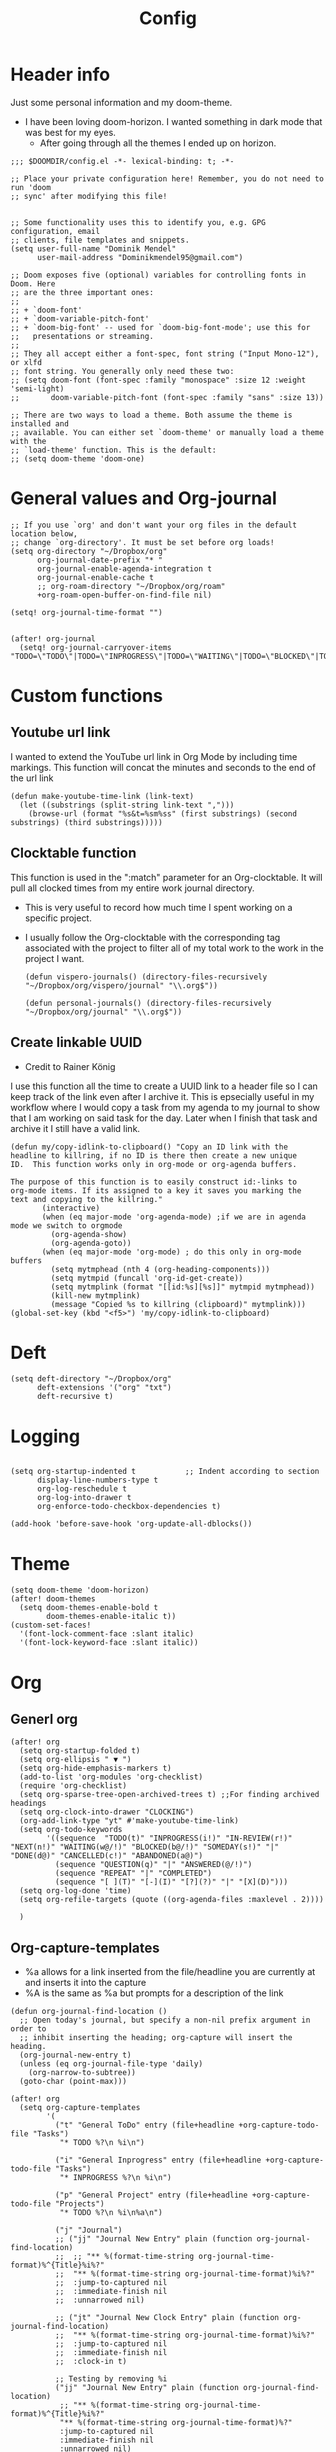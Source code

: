 #+TITLE: Config
#+PROPERTY: header-args+ :tangle config.el
* Header info
Just some personal information and my doom-theme.
- I have been loving doom-horizon. I wanted something in dark mode that was best for my eyes.
  + After going through all the themes I ended up on horizon.
#+begin_src elisp
;;; $DOOMDIR/config.el -*- lexical-binding: t; -*-

;; Place your private configuration here! Remember, you do not need to run 'doom
;; sync' after modifying this file!


;; Some functionality uses this to identify you, e.g. GPG configuration, email
;; clients, file templates and snippets.
(setq user-full-name "Dominik Mendel"
      user-mail-address "Dominikmendel95@gmail.com")

;; Doom exposes five (optional) variables for controlling fonts in Doom. Here
;; are the three important ones:
;;
;; + `doom-font'
;; + `doom-variable-pitch-font'
;; + `doom-big-font' -- used for `doom-big-font-mode'; use this for
;;   presentations or streaming.
;;
;; They all accept either a font-spec, font string ("Input Mono-12"), or xlfd
;; font string. You generally only need these two:
;; (setq doom-font (font-spec :family "monospace" :size 12 :weight 'semi-light)
;;       doom-variable-pitch-font (font-spec :family "sans" :size 13))

;; There are two ways to load a theme. Both assume the theme is installed and
;; available. You can either set `doom-theme' or manually load a theme with the
;; `load-theme' function. This is the default:
;; (setq doom-theme 'doom-one)
#+end_src
* General values and Org-journal
#+begin_src elisp
;; If you use `org' and don't want your org files in the default location below,
;; change `org-directory'. It must be set before org loads!
(setq org-directory "~/Dropbox/org"
      org-journal-date-prefix "* "
      org-journal-enable-agenda-integration t
      org-journal-enable-cache t
      ;; org-roam-directory "~/Dropbox/org/roam"
      +org-roam-open-buffer-on-find-file nil)

(setq! org-journal-time-format "")


(after! org-journal
  (setq! org-journal-carryover-items "TODO=\"TODO\"|TODO=\"INPROGRESS\"|TODO=\"WAITING\"|TODO=\"BLOCKED\"|TODO=\"QUESTION\""))
#+end_src
* Custom functions
** Youtube url link
I wanted to extend the YouTube url link in Org Mode by including time markings. This function will concat the minutes and seconds to the end of the url link
#+begin_src elisp
(defun make-youtube-time-link (link-text)
  (let ((substrings (split-string link-text ",")))
    (browse-url (format "%s&t=%sm%ss" (first substrings) (second substrings) (third substrings)))))
#+end_src
** Clocktable function
This function is used in the ":match" parameter for an Org-clocktable. It will pull all clocked times from my entire work journal directory.
- This is very useful to record how much time I spent working on a specific project.
- I usually follow the Org-clocktable with the corresponding tag associated with the project to filter all of my total work to the work in the project I want.
  #+begin_src elisp
(defun vispero-journals() (directory-files-recursively "~/Dropbox/org/vispero/journal" "\\.org$"))

(defun personal-journals() (directory-files-recursively "~/Dropbox/org/journal" "\\.org$"))
  #+end_src
** Create linkable UUID
- Credit to Rainer König
I use this function all the time to create a UUID link to a header file so I can keep track of the link even after I archive it.
This is epsecially useful in my workflow where I would copy a task from my agenda to my journal to show that I am working on said task for the day. Later when I finish that task and archive it I still have a valid link.
#+begin_src elisp
(defun my/copy-idlink-to-clipboard() "Copy an ID link with the
headline to killring, if no ID is there then create a new unique
ID.  This function works only in org-mode or org-agenda buffers.

The purpose of this function is to easily construct id:-links to
org-mode items. If its assigned to a key it saves you marking the
text and copying to the killring."
       (interactive)
       (when (eq major-mode 'org-agenda-mode) ;if we are in agenda mode we switch to orgmode
         (org-agenda-show)
         (org-agenda-goto))
       (when (eq major-mode 'org-mode) ; do this only in org-mode buffers
         (setq mytmphead (nth 4 (org-heading-components)))
         (setq mytmpid (funcall 'org-id-get-create))
         (setq mytmplink (format "[[id:%s][%s]]" mytmpid mytmphead))
         (kill-new mytmplink)
         (message "Copied %s to killring (clipboard)" mytmplink)))
(global-set-key (kbd "<f5>") 'my/copy-idlink-to-clipboard)
#+end_src
* Deft
#+begin_src elisp
(setq deft-directory "~/Dropbox/org"
      deft-extensions '("org" "txt")
      deft-recursive t)
#+end_src
* Logging
#+begin_src elisp

(setq org-startup-indented t           ;; Indent according to section
      display-line-numbers-type t
      org-log-reschedule t
      org-log-into-drawer t
      org-enforce-todo-checkbox-dependencies t)

(add-hook 'before-save-hook 'org-update-all-dblocks())
#+end_src
* Theme
#+begin_src elisp
(setq doom-theme 'doom-horizon)
(after! doom-themes
  (setq doom-themes-enable-bold t
        doom-themes-enable-italic t))
(custom-set-faces!
  '(font-lock-comment-face :slant italic)
  '(font-lock-keyword-face :slant italic))
#+end_src
* Org
** Generl org
#+begin_src elisp
(after! org
  (setq org-startup-folded t)
  (setq org-ellipsis " ▼ ")
  (setq org-hide-emphasis-markers t)
  (add-to-list 'org-modules 'org-checklist)
  (require 'org-checklist)
  (setq org-sparse-tree-open-archived-trees t) ;;For finding archived headings
  (setq org-clock-into-drawer "CLOCKING")
  (org-add-link-type "yt" #'make-youtube-time-link)
  (setq org-todo-keywords
        '((sequence  "TODO(t)" "INPROGRESS(i!)" "IN-REVIEW(r!)" "NEXT(n!)" "WAITING(w@/!)" "BLOCKED(b@/!)" "SOMEDAY(s!)" "|" "DONE(d@)" "CANCELLED(c!)" "ABANDONED(a@)")
          (sequence "QUESTION(q)" "|" "ANSWERED(@/!)")
          (sequence "REPEAT" "|" "COMPLETED")
          (sequence "[ ](T)" "[-](I)" "[?](?)" "|" "[X](D)")))
  (setq org-log-done 'time)
  (setq org-refile-targets (quote ((org-agenda-files :maxlevel . 2))))

  )
#+end_src
** Org-capture-templates
- %a allows for a link inserted from the file/headline you are currently at and inserts it into the capture
- %A is the same as %a but prompts for a description of the link
#+begin_src elisp
(defun org-journal-find-location ()
  ;; Open today's journal, but specify a non-nil prefix argument in order to
  ;; inhibit inserting the heading; org-capture will insert the heading.
  (org-journal-new-entry t)
  (unless (eq org-journal-file-type 'daily)
    (org-narrow-to-subtree))
  (goto-char (point-max)))

(after! org
  (setq org-capture-templates
        '(
          ("t" "General ToDo" entry (file+headline +org-capture-todo-file "Tasks")
           "* TODO %?\n %i\n")

          ("i" "General Inprogress" entry (file+headline +org-capture-todo-file "Tasks")
           "* INPROGRESS %?\n %i\n")

          ("p" "General Project" entry (file+headline +org-capture-todo-file "Projects")
           "* TODO %?\n %i\n%a\n")

          ("j" "Journal")
          ;; ("jj" "Journal New Entry" plain (function org-journal-find-location)
          ;;  ;; "** %(format-time-string org-journal-time-format)%^{Title}%i%?"
          ;;  "** %(format-time-string org-journal-time-format)%i%?"
          ;;  :jump-to-captured nil
          ;;  :immediate-finish nil
          ;;  :unnarrowed nil)

          ;; ("jt" "Journal New Clock Entry" plain (function org-journal-find-location)
          ;;  "** %(format-time-string org-journal-time-format)%i%?"
          ;;  :jump-to-captured nil
          ;;  :immediate-finish nil
          ;;  :clock-in t)

          ;; Testing by removing %i
          ("jj" "Journal New Entry" plain (function org-journal-find-location)
           ;; "** %(format-time-string org-journal-time-format)%^{Title}%i%?"
           "** %(format-time-string org-journal-time-format)%?"
           :jump-to-captured nil
           :immediate-finish nil
           :unnarrowed nil)

          ("jt" "Journal New Clock Entry" plain (function org-journal-find-location)
           "** %(format-time-string org-journal-time-format)%?"
           :jump-to-captured nil
           :immediate-finish nil
           :clock-in t)

          ("jm" "Journal New Meeting" plain (function org-journal-find-location)
           "** %(format-time-string org-journal-time-format)%^{Select Meeting|Standup|Embedded Software Team|CAP Schedule Review|Embedded Software Knowledge Sharing|Technical Brief - One on One with Rob|Townhall}%? :meeting:"
           :jump-to-captured nil
           :immediate-finish nil
           :clock-in t)

          ("jr" "Journal Review" plain (function org-journal-find-location)
           "** %(format-time-string org-journal-time-format)Review %^{prompt} for %^{prompt}%? :review:"
           :jump-to-captured nil
           :immediate-finish nil
           :clock-in t)

          ("jh" "Journal Helping" plain (function org-journal-find-location)
           "** %(format-time-string org-journal-time-format)Helping %^{prompt}%? :helping:"
           :jump-to-captured nil
           :immediate-finish nil
           :clock-in t)

          ("jl" "Journal Lunch" plain (function org-journal-find-location)
           "** %(format-time-string org-journal-time-format)Lunch :break:"
           :jump-to-captured nil
           :immediate-finish nil
           :clock-in t)

          ;; ("jm" "Journal Meetings")
          ;; ("jme" "Embedded Software Team" plain (function org-journal-find-location)
          ;;  "** %(format-time-string org-journal-time-format)Embedded Software Team :meeting:"
          ;;  :jump-to-captured nil
          ;;  :immediate-finish t
          ;;  :clock-in t)


          ("s" "Specific location")
          ("sp" "Personal")
          ("spt" "todoDOM" entry (file+headline "~/Dropbox/org/roam/personal_agenda.org" "Tasks")
           "* TODO %?\n %i\n")
          ;; :empty-lines-before 1)
          ;; :prepend t)
          ;; :headline "Test"
          ;; :type entry
          ;; :template ("* %?" "%i %a"))

          ("sw" "Work")
          ("swt" "Work General ToDo" entry (file+headline "~/Dropbox/org/roam/vispero/vispero_agenda.org" "Tasks")
           "* TODO %?\n %i\n")

          ("swp" "Work Project" entry (file+headline "~/Dropbox/org/roam/vispero/vispero_agenda.org" "Projects")
           "* TODO %?\n %i\n%a\n")

          )))
#+end_src
** Org Agenda
#+begin_src elisp
(after! org-agenda
  (add-to-list 'org-agenda-bulk-custom-functions
               '(?a org-agenda-archive-to-archive-sibling)))
#+end_src
** Org-super-agenda
- Types of agenda custom command keywords: ([[https://orgmode.org/worg/org-tutorials/org-custom-agenda-commands.html][link]])
  The desired agenda display/search. The options include agenda, todo, search, tags, alltodo, tags-todo, todo-tree, tags-tree, occur-tree, or a user-defined function.
#+begin_src elisp
(use-package! org-super-agenda
  :commands (org-super-agenda-mode))

(after! org-agenda
  (org-super-agenda-mode))

(setq org-agenda-skip-scheduled-if-done t
      org-agenda-skip-deadline-if-done t
      org-agenda-skip-timestamp-if-done t
;; (setq org-agenda-skip-scheduled-if-done t
;;       org-agenda-skip-deadline-if-done t
      org-agenda-include-deadlines t
      org-agenda-block-separator nil
      org-agenda-tags-column 100 ;; from testing this seems to be a good value
      org-agenda-compact-blocks t)

(setq org-super-agenda-header-map (make-sparse-keymap)) ;;Needed for evil keys in org-super-agenda
(after! org
  (setq org-agenda-custom-commands
        '(
          ("ot" "Overview test"
           ((agenda "" ((org-agenda-span 'day)
                        (org-super-agenda-groups
                         '((:name "Today"
                            :time-grid t
                            :date today
                            :todo "TODAY"
                            :scheduled today
                            :order 1)))))
            ;; (tags "question" ((org-agenda-overriding-header "")
            (tags "." ((org-agenda-overriding-header "")
                       (org-super-agenda-groups
                        '((:name "Questions"
                           ;; '((
                           :tag "question"
                           ;; :anything t
                           ;; :auto-tags t
                           :order 12)
                          (:discard (:anything t))
                          ))))
            (alltodo "" ((org-agenda-overriding-header "")
                         ;; (tags-todo "." ((org-agenda-overriding-header "")
                         (org-super-agenda-groups
                          '((:name "Next to do"
                             :todo "NEXT"
                             :order 4)
                            (:name "Due Today"
                             :deadline today
                             :order 2)
                            (:name "Important"
                             :tag "Important"
                             :priority "A"
                             :order 6)
                            (:name "Due Soon"
                             :deadline future
                             :order 8)
                            (:name "Overdue"
                             :deadline past
                             :face error
                             :order 7)
                            (:name "Inprogress"
                             :todo "INPROGRESS"
                             :order 3)
                            (:name "Questions"
                             ;; :regexp (:todo "QUESTION" :tag "question")
                             :todo "QUESTION"
                             :tag "question"
                             :order 10)
                            (:name "Questions tags"
                             :tag "question"
                             :order 11)
                            (:name "Projects"
                             :tag "Project"
                             :order 15)
                            (:name "In review"
                             :todo "IN-REVIEW"
                             :order 14)
                            (:name "Waiting"
                             :todo "WAITING"
                             :order 20)
                            (:name "Some day"
                             :todo "SOMEDAY"
                             :order 25)
                            (:name "Done"
                             :todo "DONE"
                             :order 26)
                            (:name "Trivial"
                             :priority<= "C"
                             :tag ("Trivial" "Unimportant")
                             :todo ("SOMEDAY")
                             :order 90)
                            (:name "Everything else"
                             :anything t
                             :auto-tags t
                             :order 89)
                            ;; (:name "Random shit"
                            ;;  :auto-tags t
                            ;;  :priority<= "C"
                            ;;  :order 89)
                            (:discard (:tag ("Chore" "Routine" "Daily")))
                            ))))))


          ("p" "Projects"
           ;; (
           ((agenda "" ((org-agenda-span 'day)
                        (org-super-agenda-groups
                         '((:name "Today"
                            :time-grid t
                            :date today
                            :todo "TODAY"
                            :scheduled today
                            :order 1)))))
            (alltodo "" ((org-agenda-overriding-header "")
                         (org-super-agenda-groups
                          `((:name "WAITING"
                             :children "WAITING"
                             :order 2)
                            (:discard (:anything t)))
                          )))))

          ("w" "Weekly review"
           ((alltodo "" ((org-agenda-overriding-header "")
                        (org-agenda-skip-function '(org-agenda-skip-entry-if 'notregexpt "^\\*\\* DONE"))))))
          ;; ))))
          ))

  )

;; '(
;;   ("o" "Overview")
;;   ("ot" "Overview Test"
;; ((agenda "" ((org-agenda-span 'day)
;;              (org-super-agenda-groups
;;               '((:name "Today"
;;                  :time-grid t
;;                  :date today
;;                  :todo "TODAY"
;;                  :scheduled today
;;                  :order 1)))))
;;  (alltodo "" ((org-agenda-overriding-header "")
;;               (org-super-agenda-groups
;;                '((:name "Next to do"
;;                   :todo "NEXT"
;;                   :order 4)
;;                  (:name "Important"
;;                   :tag "Important"
;;                   :priority "A"
;;                   :order 6)
;;                  (:name "Due Today"
;;                   :deadline today
;;                   :order 2)
;;                  (:name "Due Soon"
;;                   :deadline future
;;                   :order 8)
;;                  (:name "Overdue"
;;                   :deadline past
;;                   :face error
;;                   :order 7)
;;                  (:name "Projects"
;;                   :tag "Project"
;;                   :order 10)
;;                  (:name "Questions"
;;                   :todo "QUESTION"
;;                   :order 15)
;;                  (:name "Inprogress"
;;                   :todo "INPROGRESS"
;;                   :order 3)
;;                  (:name "In review"
;;                   :todo "IN-REVIEW"
;;                   :order 14)
;;                  (:name "Waiting"
;;                   :todo "WAITING"
;;                   :order 20)
;;                  (:name "Some day"
;;                   :todo "SOMEDAY"
;;                   :order 25)
;;                  (:name "Trivial"
;;                   :priority<= "C"
;;                   :tag ("Trivial" "Unimportant")
;;                   :todo ("SOMEDAY")
;;                   :order 90)
;;                  (:discard (:tag ("Chore" "Routine" "Daily")))))))))))

;; (setq org-agenda-custom-commands
;;       '(("A" . "Agendas")
;;         ("AT" "Daily Overview"
;;          (agenda "" (org-agenda-span 'day)
;;                  (org-super-agenda-groups
;;                   '((:name "Today"
;;                      :time-grid t
;;                      :date today
;;                      :todo "INPROGRESS")))))

;;         ("AW" "Weekly Overview"
;;          (org-agenda-span 'week))

;;         ))

;; (after! org-capture
;;   (setq org-capture-templates
;;   ;; (add-to-list 'org-capture-templates
;;         '("T" "Todo" entry (file+headline "~/Dropbox/org/roam/vispero/vispero_agenda.org" "Tasks")
;;           "* TODO %?\n %i\n %a")))
;; (use-package! org-super-agenda
;;   :commands (org-super-agenda-moda))
;; (after! org-agenda
;;   (org-super-agenda-mode))

;; (setq org-agenda-skip-scheduled-if-done t
;;       org-agenda-skip-deadline-if-done t
;;       org-agenda-include-deadlines t
;;       org-agenda-block-separator nil
;;       org-agenda-tags-column 100 ;; from testing this seems to be a good value
;;       org-agenda-compact-blocks t)
#+end_src
** Org-roam
#+begin_src elisp
(after! org-roam
  (org-roam-db-build-cache ())

  (setq org-roam-directory "~/Dropbox/org/roam"
        org-roam-capture-templates
        '(("d" "default" plain (function org-roam--capture-get-point)
           ;; "%?"
           :file-name "${slug}"
           ;; added a double space at the end for the double-space insert link issue.
           :head "#+TITLE: ${title}\n- tags ::  %?\n* "
           :unnarrowed t)

          ("a" "New Area" plain (function org-roam--capture-get-point)
           "%?"
           :file-name "${slug}"
           ;; added a double space at the end for the double-space insert link issue.
           :head "#+TITLE: ${title}\n- tags :: [[file:../../../Dropbox/org/roam/indexes.org][Indexes]]"
           :unnarrowed t)

          ("r" "Reading General")
          ("rr" "Reading" plain (function org-roam--capture-get-point)
           :file-name "${slug}"
           ;; added a double space at the end for the double-space insert link issue.
           :head "#+TITLE: ${title}\n- tags ::  %?\n* Notes\n* Overview"
           :unnarrowed t)

          ("rc" "Reading Character" plain (function org-roam--capture-get-point)
           :file-name "${slug}"
           ;; added a double space at the end for the double-space insert link issue.
           :head "#+TITLE: ${title}\n- tags ::  %?\n* Notes\n* Mentions"
           :unnarrowed t)

          ("j" "Japanese")
          ("jj" "Japanese Vocabulary" plain (function org-roam--capture-get-point)
           :file-name "${slug}"
           :head "#+TITLE: ${title}\n#+roam_tags: %^{prompt}\n- tags :: [[file:../../../Dropbox/org/roam/japanese.org][Japanese]]\n* Definition"
           "%?"
           :unnarrowed t)

          ("jk" "Japanese Kanji" plain (function org-roam--capture-get-point)
           :file-name "${slug}"
           :head "#+TITLE: ${title}\n#+roam_tags: %^{prompt}\n- tags :: [[file:../../../Dropbox/org/roam/japanese.org][Japanese]]\n* Readings\n** onyomi %?\n** kunyomi"
           :unnarrowed t)

          ("t" "Test")
          ("tt" "Test test" plain (function org-roam--capture-get-point)
           ;; :file-name (test-directory-string "testingbuhhNameDontMatter")
           ;; :file-name (test-directory-string "${slug}")
           ;; :file-name (test-directory-multiple "%y" "%m" "%d" "${slug}")
           :function (test-directory-multiple "y" "m" "d" "slug")
           ;; added a double space at the end for the double-space insert link issue.
           :head "#+TITLE: ${title}\n- tags ::  %?"
           :unnarrowed t)


          ("v" "Vispero")
          ("vv" "Vispero Default" plain (function org-roam--capture-get-point)
           :file-name "vispero/${slug}"
           ;; added a double space at the end for the double-space insert link issue.
           :head "#+TITLE: ${title}\n- tags ::  %?"
           :unnarrowed t)
          ("vt" "Vispero Tagged" plain (function org-roam--capture-get-point)
           "%?"
           :file-name "vispero/${slug}"
           ;; added a double space at the end for the double-space insert link issue.
           :head "#+TITLE: ${title}\n- tags :: [[file:~/Dropbox/org/roam/vispero.org][Vispero]] "
           :unnarrowed t)
          ("vb" "Vispero Bug" plain (function org-roam--capture-get-point)
           :file-name "vispero/Bug ${slug}"
           :head "#+TITLE: Bug ${title}\n#+roam_key: http://bugzilla.fsi.local/show_bug.cgi?id=${slug}\n#+roam_alias: ${slug}\n- tags :: [[file:~/Dropbox/org/roam/vispero_bugzilla.org][Vispero Bugzilla]] \n"
           "%?"
           :unnarrowed t)
          ))

  (setq org-roam-capture-ref-templates
        '(("r" "ref" plain #'org-roam-capture--get-point "%?"
           :file-name "website/%(url-host (url-generic-parse-url \"${ref}\"))-${slug}"
           :head "#+TITLE: ${title}\n#+roam_key: ${ref}\n- tags ::  "
           :unnarrowed t))))
#+end_src
* Org visuals
** Org Superstar
Don't need anymore. It is included in org +pretty
#+begin_src elisp
;; (use-package org-superstar  ;; Improved version of org-bullets
;;   :ensure t
;;   :config
;;   (add-hook 'org-mode-hook (lambda () (org-superstar-mode 1))))
#+end_src
** Org-fancy-priorities
Don't need anymore. It is included in org +pretty
#+begin_src elisp
;; (use-package org-fancy-priorities
;;   :ensure t
;;   :hook
;;   (org-mode . org-fancy-priorities-mode)
;;   :config
;;   (setq org-fancy-priorities-list '("❗" "⬆" "⬇" "☕")))



;; Here are some additional functions/macros that could help you configure Doom:
;;
;; - `load!' for loading external *.el files relative to this one
;; - `use-package!' for configuring packages
;; - `after!' for running code after a package has loaded
;; - `add-load-path!' for adding directories to the `load-path', relative to
;;   this file. Emacs searches the `load-path' when you load packages with
;;   `require' or `use-package'.
;; - `map!' for binding new keys
;;
;; To get information about any of these functions/macros, move the cursor over
;; the highlighted symbol at press 'K' (non-evil users must press 'C-c c k').
;; This will open documentation for it, including demos of how they are used.
;;
;; You can also try 'gd' (or 'C-c c d') to jump to their definition and see how
;; they are implemented.
#+end_src
* Key mappings
#+begin_src elisp
(map! :leader
      "w /" #'evil-window-vsplit
      "w -" #'evil-window-split
      "RET" #'org-insert-subheading
      "k" #'org-previous-visible-heading
      "K" #'outline-up-heading
      "j" #'org-next-visible-heading
      ;; "J" #'(lambda () (interactive) (call-interactively #'outline-up-heading) (call-interactively #'org/insert-item-below))
      ;; "J" #'(lambda () (interactive) (call-interactively #'outline-up-heading) (#'org/insert-item-below 1))
      "J" #'outline-back-to-heading
      "I" #'org-roam-insert
      )

(map! :after org-journal
      :map org-journal-mode-map
      :localleader
      "c" 'nil
      )

(map!
 :after org-journal
 :map org-journal-mode-map
 :localleader
 (:prefix ("c" . "clock")
  "c" #'org-clock-cancel
  "l" #'+org/toggle-last-clock
  "i" #'org-clock-in
  "I" #'org-clock-in-last
  "o" #'org-clock-out
  "r" #'org-resolve-clocks
  "R" #'org-clock-report
  "t" #'org-evaluate-time-range
  )
 )

(map! :n "," (cmd! (push (cons t ?m) unread-command-events)
                   (push (cons t 32) unread-command-events)))

;; (map! :localleader
;; "j j" #'(lambda () (interactive) (call-interactively) (outline-up-heading) (org/insert-item-below)))
;; "j j" #'(lambda () (interactive) (call-interactively #'outline-up-heading) (call-interactively #'org/insert-item-below))
;; "j k" #'outline-up-heading)
#+end_src
* Unused functions
#+begin_src elisp :tangle no
  ;; This allows refile targets in the same buffer:
  (defun +org/opened-buffer-files ()
    "Return the list of files currently opened in emacs"
    (delq nil
          (mapcar (lambda (x)
                    (if (and (buffer-file-name x)
                             (string-match "\\.org$"
                                           (buffer-file-name x)))
                        (buffer-file-name x)))
                  (buffer-list))))

  (setq org-refile-targets '((+org/opened-buffer-files :maxlevel . 9)))
#+end_src
** Checkbox attempts
#+begin_src elisp :tangle no
;;Reset checkboxes from Rainer
(defun org-reset-checkbox-state-maybe ()
  "Reset all checkboxes in an entry if the `RESET_CHECK_BOXES' property is set"
  (interactive "*")
  (if (org-entry-get (point) "RESET_CHECK_BOXES")
      (org-reset-checkbox-state-subtree)))

(defun org-checklist ()
  (when (member org-state org-done-keywords) ;; org-state dynamically bound in org.el/org-todo
    (org-reset-checkbox-state-maybe)))

(add-hook 'org-after-todo-state-change-hook 'org-checklist)

;;new attempt
(defun glasser-org-reset-check-on-repeat ()
  (when (and (org-get-repeat) (member org-state org-done-keywords))
    (org-reset-checkbox-state-subtree)))
(add-hook 'org-after-todo-state-change-hook 'glasser-org-reset-check-on-repeat)
#+end_src
* Swap focuses
Functions used to swap focuses between personal and work.
#+begin_src elisp
(defun my/org-focus-personal()
  (interactive)
  (setq org-agenda-files (append (seq-filter (lambda(x) (not (string-match "/vispero/"(file-name-directory x))))
                                             (directory-files-recursively "~/Dropbox/org/roam" "\\.org$")) (directory-files-recursively "~/Dropbox/org/journal" "\\.org$"))
        +org-capture-todo-file "~/Dropbox/org/roam/personal_agenda.org"
        ))

(defun my/org-focus-work()
  (interactive)
  (setq org-agenda-files (append (directory-files-recursively "~/Dropbox/org/roam/vispero" "\\.org$") (directory-files-recursively "~/Dropbox/org/vispero/journal" "\\.org$"))
        +org-capture-todo-file "~/Dropbox/org/roam/vispero/vispero_agenda.org"
        ))
#+end_src
* Personal Machine
#+begin_src elisp :tangle (if (eq (doom-system-distro) 'arch) "config.el" "no")
(setq org-journal-dir "~/Dropbox/org/journal"
      ;; org-agenda-files (seq-filter (lambda(x) (not (string-match "/vispero/"(file-name-directory x))))
      ;;                              (directory-files-recursively "~/Dropbox/org" "\\.org$"))

      org-journal-date-format "%A, %d %B %Y\n"
      +org-capture-todo-file "~/Dropbox/org/roam/personal_agenda.org"
      ;; org-agenda-files 'personal-agenda-files
      org-journal-file-type 'monthly
      org-journal-file-format "Journal %Y-%m.org"
      )

(setq doom-font (font-spec :family "Fira Code Retina" :size 15)
      doom-variable-pitch-font (font-spec :family "JuliaMono Medium" :size 15)
      doom-big-font (font-spec :family "Fira Code Retina" :size 24))
;; (setq org-agenda-files (append (directory-files-recursively "~/Dropbox/org/roam" "\\.org$") (directory-files-recursively "~/Dropbox/org/journal" "\\.org$")))

(setq org-agenda-files (append (seq-filter (lambda(x) (not (string-match "/vispero/"(file-name-directory x))))
                                           (directory-files-recursively "~/Dropbox/org/roam" "\\.org$")) (directory-files-recursively "~/Dropbox/org/journal" "\\.org$")))



(defun test-directory-string (file-path)
  (concat "testDirectory/" file-path))

(defun test-directory-multiple (a b c d)
  (concat "testDirectory/" a b c d))
#+end_src
* Work machine
- You cannot put "\n\n" in org-journal-date format. It will cause your first entry to be on the previous date.
  + However, now your first entry appears to be on the same line as your header, it isn't an is a visual bug at first.
#+begin_src elisp :tangle (if (eq (doom-system-distro) 'ubuntu) "config.el" "no")
(setq org-journal-dir "~/Dropbox/org/vispero/journal"
      org-agenda-files (append (directory-files-recursively "~/Dropbox/org/roam/vispero" "\\.org$") (directory-files-recursively "~/Dropbox/org/vispero/journal" "\\.org$"))
      org-journal-date-format "%A, %d %B %Y\n:CLOCKTABLE:\n#+BEGIN: clocktable :scope subtree :maxlevel 9\n#+END:\n:END:\n"
      ;; org-journal-file-header "#+BEGIN: clocktable :scope subtree :maxlevel 9\n#+END:"
      org-journal-file-type 'weekly
      org-journal-file-format "%Y/%W_%m-%d.org"
      +org-capture-todo-file "~/Dropbox/org/roam/vispero/vispero_agenda.org"
      )

(setq doom-font (font-spec :family "Fira Code" :size 15)
      doom-variable-pitch-font (font-spec :family "Fira Code" :size 15)
      doom-big-font (font-spec :family "Fira Code" :size 24))
;; For journal testing
;; (setq! org-journal-dir "/home/dominik/Dropbox/org/visperoJournal"
;;       org-agenda-files (append (directory-files-recursively "/home/dominik/Dropbox/org/roam/vispero" "\\.org$") (directory-files-recursively "/home/dominik/Dropbox/org/visperoJournal" "\\.org$"))
;;       org-journal-date-format "%A, %d %B %Y\n#+BEGIN: clocktable :scope subtree :maxlevel 9\n#+END:\n"
;;       org-journal-file-type 'weekly
;;       org-journal-file-format "%Y_%W_%m-%d.org"
;;       +org-capture-todo-file "/home/dominik/Dropbox/org/roam/vispero/vispero_agenda.org"
;;       )

;; (defun org-journal-file-header-func (time)
;;   "Custom function to create journal header."
;;   (concat
;;    (pcase org-journal-file-type
;;      (`daily "#+TITLE: Daily Journal\n#+STARTUP: showeverything")
;;      (`weekly "#+BEGIN: clocktable :scope subtree :maxlevel 9\n#+END:\n")
;;      (`monthly "#+TITLE: Monthly Journal\n#+STARTUP: folded")
;;      (`yearly "#+TITLE: Yearly Journal\n#+STARTUP: folded"))))

;; (setq org-journal-file-header 'org-journal-file-header-func)
#+end_src
* Testing functionality
#+begin_src elisp :tangle no
(defun do-nothing-carry-over (old_entries))
(setq org-journal-handle-old-carryover 'do-nothing-carry-over
      org-journal-skip-carryover-drawers (list "CLOCKING"))

;; This doesn't work. Need to add more parameters to satisfy defcustom
(defcustom personal-agenda-files (append (seq-filter (lambda(x) (not (string-match "/vispero/"(file-name-directory x))))
                                                     (directory-files-recursively "~/Dropbox/org/roam" "\\.org$")) (directory-files-recursively "~/Dropbox/org/journal" "\\.org$")))
#+end_src
* Things to add
** A way to make all roam captures go to vispero directory if on work PC
- Can make the captures the same but instead reference some variable directory
  + Then have the OS version tangles just change that variable
** Make org directory and org roam directory for work go straight to the vispero path
*** :file-name cannot run a function I think
** Make a bug + swarmzilla hyperlink type
** Figure out the org-journal-handle-old-carryover
- Add a "tag" to the journal carry over = NOT "old"
- Add the logic from the org-journal documentation to tag old entries as "old"
  + Then just figure out some way to skip anything tagged "old"
  + Need to make sure not to remove the old tags like "bluetooth" when doing so
- Can maybe move away from using TODO states in journal and just use tags of the same representation
  + This would mean that if I want an item to be carry overed it would tag it with "inprogress" instead of marking it with a todo state
